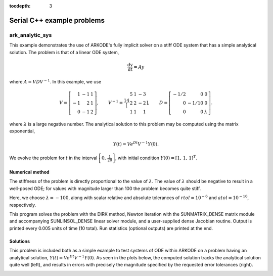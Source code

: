 ..
   Programmer(s): Daniel R. Reynolds @ SMU
   ----------------------------------------------------------------
   SUNDIALS Copyright Start
   Copyright (c) 2002-2023, Lawrence Livermore National Security
   and Southern Methodist University.
   All rights reserved.

   See the top-level LICENSE and NOTICE files for details.

   SPDX-License-Identifier: BSD-3-Clause
   SUNDIALS Copyright End
   ----------------------------------------------------------------

:tocdepth: 3


.. _serial_cpp:

====================================
Serial C++ example problems
====================================


.. _ark_analytic_sys:

ark_analytic_sys
===============================================

This example demonstrates the use of ARKODE's fully implicit solver on
a stiff ODE system that has a simple analytical solution.  The problem
is that of a linear ODE system,

.. math::

   \frac{\mathrm dy}{\mathrm dt} = Ay

where :math:`A = V D V^{-1}`.  In this example, we use

.. math::

   V = \left[\begin{array}{rrr} 1 & -1 & 1\\ -1 & 2 & 1\\ 0 & -1 & 2
       \end{array}\right], \qquad
   V^{-1} = \frac14 \left[\begin{array}{rrr} 5 & 1 & -3\\ 2 & 2 & -2\\
       1 & 1 & 1 \end{array}\right], \qquad
   D = \left[\begin{array}{rrr} -1/2 & 0 & 0\\ 0 & -1/10 & 0\\ 0 & 0 &
       \lambda \end{array}\right].

where :math:`\lambda` is a large negative number. The analytical
solution to this problem may be computed using the matrix exponential,

.. math::

   Y(t) = V e^{Dt} V^{-1} Y(0).

We evolve the problem for :math:`t` in the interval :math:`\left[0,\,
\frac{1}{20}\right]`, with initial condition :math:`Y(0) = \left[1,\,
1,\, 1\right]^T`.


Numerical method
----------------

The stiffness of the problem is directly proportional to the
value of :math:`\lambda`.  The value of :math:`\lambda` should be
negative to result in a well-posed ODE; for values with magnitude
larger than 100 the problem becomes quite stiff.

Here, we choose :math:`\lambda = -100`, along with scalar relative and
absolute tolerances of :math:`rtol=10^{-6}` and :math:`atol=10^{-10}`,
respectively.

This program solves the problem with the DIRK method,
Newton iteration with the SUNMATRIX_DENSE matrix module and
accompanying SUNLINSOL_DENSE linear solver module, and a user-supplied
dense Jacobian routine.  Output is printed every 0.005 units of time
(10 total). Run statistics (optional outputs) are printed at the end.



Solutions
---------

This problem is included both as a simple example to test systems of
ODE within ARKODE on a problem having an analytical solution,
:math:`Y(t) = V e^{Dt} V^{-1} Y(0)`.  As seen in the plots below, the
computed solution tracks the analytical solution quite well (left),
and results in errors with precisely the magnitude specified by the
requested error tolerances (right).

.. image:: figs/plot-ark_analytic_sys.png
   :width: 45 %
.. image:: figs/plot-ark_analytic_sys_error.png
   :width: 45 %
